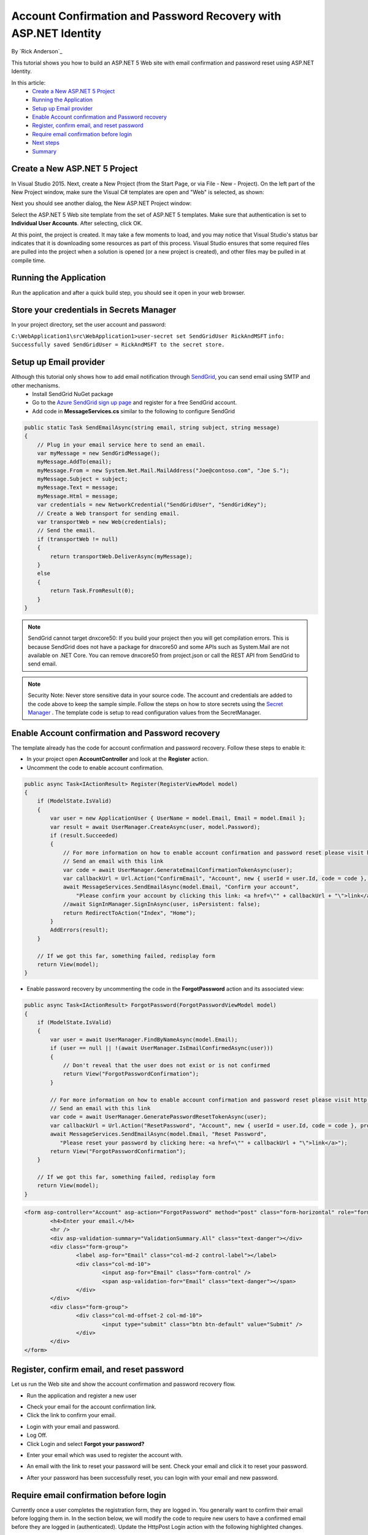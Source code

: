 Account Confirmation and Password Recovery with ASP.NET Identity
================================================================

By `Rick Anderson`_

This tutorial shows you how to build an ASP.NET 5 Web site with email confirmation and password reset using ASP.NET Identity.

In this article:
	- `Create a New ASP.NET 5 Project`_
	- `Running the Application`_
	- `Setup up Email provider`_
	- `Enable Account confirmation and Password recovery`_
	- `Register, confirm email, and reset password`_
	- `Require email confirmation before login`_
	- `Next steps`_
	- `Summary`_

Create a New ASP.NET 5 Project
------------------------------

In Visual Studio 2015. Next, create a New Project (from the Start Page, or via File - New - Project). On the left part of the New Project window, make sure the Visual C# templates are open and "Web" is selected, as shown:

.. image:: accconfirm/_static/new-project.png

Next you should see another dialog, the New ASP.NET Project window:
 
.. image:: accconfirm/_static/select-project.png
	
Select the ASP.NET 5 Web site template from the set of ASP.NET 5 templates. Make sure that authentication is set to **Individual User Accounts**. After selecting, click OK.

At this point, the project is created. It may take a few moments to load, and you may notice that Visual Studio's status bar indicates that it is downloading some resources as part of this process. Visual Studio ensures that some required files are pulled into the project when a solution is opened (or a new project is created), and other files may be pulled in at compile time.


Running the Application
-----------------------

Run the application and after a quick build step, you should see it open in your web browser.

.. image:: accconfirm/_static/first-run.png

Store your credentials in Secrets Manager
---------------------------------------------------------

In your project directory, set the user account and password:

``C:\WebApplication1\src\WebApplication1>user-secret set SendGridUser RickAndMSFT``
``info: Successfully saved SendGridUser = RickAndMSFT to the secret store.``

Setup up Email provider
-----------------------

Although this tutorial only shows how to add email notification through `SendGrid <https://sendgrid.com/>`_, you can send email using SMTP and other mechanisms.
 - Install SendGrid NuGet package
 - Go to the `Azure SendGrid sign up page <http://azure.microsoft.com/en-us/marketplace/partners/sendgrid/sendgrid-azure/>`_ and register for a free SendGrid account.
 - Add code in **MessageServices.cs** similar to the following to configure SendGrid

.. code-block:: c#

    public static Task SendEmailAsync(string email, string subject, string message)
    {
        // Plug in your email service here to send an email.
        var myMessage = new SendGridMessage();
        myMessage.AddTo(email);
        myMessage.From = new System.Net.Mail.MailAddress("Joe@contoso.com", "Joe S.");
        myMessage.Subject = subject;
        myMessage.Text = message;
        myMessage.Html = message;
        var credentials = new NetworkCredential("SendGridUser", "SendGridKey");
        // Create a Web transport for sending email.
        var transportWeb = new Web(credentials);
        // Send the email.
        if (transportWeb != null)
        {
            return transportWeb.DeliverAsync(myMessage);
        }
        else
        {
            return Task.FromResult(0);
        }
    }

.. note:: SendGrid cannot target dnxcore50: If you build your project then you will get compilation errors. This is because SendGrid does not have a package for dnxcore50 and some APIs such as System.Mail are not available on .NET Core. You can remove dnxcore50 from project.json or call the REST API from SendGrid to send email.

.. note:: Security Note: Never store sensitive data in your source code. The account and credentials are added to the code above to keep the sample simple. Follow the steps on how to store secrets using the `Secret Manager <https://github.com/aspnet/Home/wiki/DNX-Secret-Configuration>`_ . The template code is setup to read configuration values from the SecretManager.


Enable Account confirmation and Password recovery
-------------------------------------------------

The template already has the code for account confirmation and password recovery. Follow these steps to enable it:

- In your project open **AccountController** and look at the **Register** action.
- Uncomment the code to enable account confirmation.

.. code-block:: c#
        
    public async Task<IActionResult> Register(RegisterViewModel model)
    {
        if (ModelState.IsValid)
        {
            var user = new ApplicationUser { UserName = model.Email, Email = model.Email };
            var result = await UserManager.CreateAsync(user, model.Password);
            if (result.Succeeded)
            {
                // For more information on how to enable account confirmation and password reset please visit http://go.microsoft.com/fwlink/?LinkID=532713
                // Send an email with this link
                var code = await UserManager.GenerateEmailConfirmationTokenAsync(user);
                var callbackUrl = Url.Action("ConfirmEmail", "Account", new { userId = user.Id, code = code }, protocol: Context.Request.Scheme);
                await MessageServices.SendEmailAsync(model.Email, "Confirm your account",
                    "Please confirm your account by clicking this link: <a href=\"" + callbackUrl + "\">link</a>");
                //await SignInManager.SignInAsync(user, isPersistent: false);
                return RedirectToAction("Index", "Home");
            }
            AddErrors(result);
        }

        // If we got this far, something failed, redisplay form
        return View(model);
    }

- Enable password recovery by uncommenting the code in the **ForgotPassword** action and its associated view:

.. code-block:: c#

    public async Task<IActionResult> ForgotPassword(ForgotPasswordViewModel model)
    {
        if (ModelState.IsValid)
        {
            var user = await UserManager.FindByNameAsync(model.Email);
            if (user == null || !(await UserManager.IsEmailConfirmedAsync(user)))
            {
                // Don't reveal that the user does not exist or is not confirmed
                return View("ForgotPasswordConfirmation");
            }

            // For more information on how to enable account confirmation and password reset please visit http://go.microsoft.com/fwlink/?LinkID=532713
            // Send an email with this link
            var code = await UserManager.GeneratePasswordResetTokenAsync(user);
            var callbackUrl = Url.Action("ResetPassword", "Account", new { userId = user.Id, code = code }, protocol: Context.Request.Scheme);
            await MessageServices.SendEmailAsync(model.Email, "Reset Password",
               "Please reset your password by clicking here: <a href=\"" + callbackUrl + "\">link</a>");
            return View("ForgotPasswordConfirmation");
        }

        // If we got this far, something failed, redisplay form
        return View(model);
    }

.. code-block:: html

	<form asp-controller="Account" asp-action="ForgotPassword" method="post" class="form-horizontal" role="form">
		<h4>Enter your email.</h4>
		<hr />
		<div asp-validation-summary="ValidationSummary.All" class="text-danger"></div>
		<div class="form-group">
			<label asp-for="Email" class="col-md-2 control-label"></label>
			<div class="col-md-10">
				<input asp-for="Email" class="form-control" />
				<span asp-validation-for="Email" class="text-danger"></span>
			</div>
		</div>
		<div class="form-group">
			<div class="col-md-offset-2 col-md-10">
				<input type="submit" class="btn btn-default" value="Submit" />
			</div>
		</div>
	</form>


Register, confirm email, and reset password
-------------------------------------------

Let us run the Web site and show the account confirmation and password recovery flow.

- Run the application and register a new user

.. image:: accconfirm/_static/loginaccconfirm1.png

- Check your email for the account confirmation link.

- Click the link to confirm your email.

.. image:: accconfirm/_static/loginaccconfirm2.PNG

- Login with your email and password.

- Log Off.

- Click Login and select **Forgot your password?**

.. image:: accconfirm/_static/loginaccconfirm3.PNG

- Enter your email which was used to register the account with.

.. image:: accconfirm/_static/loginaccconfirm4.PNG

- An email with the link to reset your password will be sent. Check your email and click it to reset your password.

.. image:: accconfirm/_static/loginaccconfirm5.PNG

- After your password has been successfully reset, you can login with your email and new password.

.. image:: accconfirm/_static/loginaccconfirm6.PNG

         
Require email confirmation before login
---------------------------------------
Currently once a user completes the registration form, they are logged in. You generally want to confirm their email before logging them in. In the section below, we will modify the code to require new users to have a confirmed email before they are logged in (authenticated). Update the HttpPost Login action with the following highlighted changes.

.. code-block:: c#

    public async Task<IActionResult> Login(LoginViewModel model, string returnUrl = null)
    {
        ViewBag.ReturnUrl = returnUrl;
        if (ModelState.IsValid)
        {
            // Require the user to have a confirmed email before they can log on.
            var user = await UserManager.FindByNameAsync(model.Email);
            if (user != null)
            {
                if (!await UserManager.IsEmailConfirmedAsync(user))
                {
                    ModelState.AddModelError(string.Empty, "You must have a confirmed email to log in.");
                    return View(model);
                }
            }
            // Code removed for brevity. You should have the code that was in the project.
        }

        // If we got this far, something failed, redisplay form
        return View(model);
    }



Next steps
----------
- Once you publish your Web site to Azure Web App, you should reset the secrets for SendGrid. Set the SendGrid secrets as application settings in the Azure Web App portal. The configuration system is setup to read keys from environment variables.

Summary
-------

ASP.NET Identity can be used to add account confirmation and password recovery.
